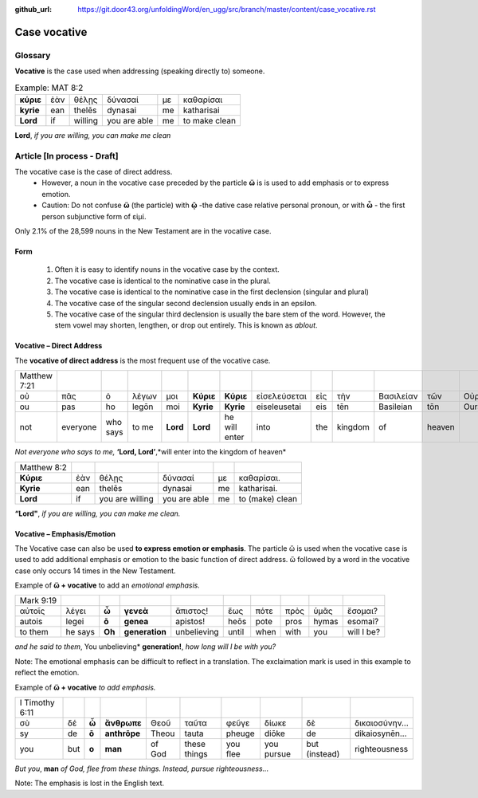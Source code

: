 :github_url: https://git.door43.org/unfoldingWord/en_ugg/src/branch/master/content/case_vocative.rst

.. _case_vocative:

Case vocative
=============

Glossary
--------

**Vocative** is the case used when addressing (speaking directly to) someone.

.. csv-table:: Example: MAT 8:2

  **κύριε**,ἐὰν,θέλῃς,δύνασαί,με,καθαρίσαι
  **kyrie**,ean,thelēs,dynasai,me,katharisai
  **Lord**,if,willing,you are able,me,to make clean
  
**Lord**, *if you are willing, you can make me clean*


Article   [**In process - Draft**]
-------

The vocative case is the case of direct address.   
  *	However, a noun in the vocative case preceded by the particle **ὥ** is is used to add emphasis or to express emotion.
  * Caution: Do not confuse **ὥ** (the particle) with **ῷ** -the dative case relative personal pronoun,  or with **ὦ** - the first person 
    subjunctive form of εἰμί. 

Only 2.1% of the 28,599 nouns in the New Testament are in the vocative case.


Form
~~~~

  #.  Often it is easy to identify nouns in the vocative case by the context.
  #.  The vocative case is identical to the nominative case in the plural.
  #.  The vocative case is identical to the nominative case in the first declension (singular and plural)
  #.  The vocative case of the singular second declension usually ends in an epsilon.
  #.  The vocative case of the singular third declension is usually the bare stem of the word.   However, the stem vowel may shorten,
      lengthen, or drop out entirely.  This is known as *ablout*.
  


Vocative – Direct Address
~~~~~~~~~~~~~~~~~~~~~~~~~
The **vocative of direct address**  is the most frequent use of the vocative case.  

.. csv-table::

  Matthew 7:21
  οὐ,πᾶς,ὁ,λέγων,μοι,**Κύριε**,**Κύριε**,εἰσελεύσεται,εἰς,τὴν,Βασιλείαν,τῶν,Οὐρανῶν
  ou,pas,ho,legōn,moi,**Kyrie**,**Kyrie**,eiseleusetai,eis,tēn,Basileian,tōn,Ouranōn
  not,everyone,who says,to me,**Lord**,**Lord**,he will enter,into,the,kingdom,of,heaven
  
*Not everyone who says to me,* **‘Lord, Lord’**,*will enter into the kingdom of heaven*

.. csv-table::

  Matthew 8:2
  **Κύριε**,ἐὰν,θέλῃς,δύνασαί,με,καθαρίσαι.
  **Kyrie**,ean,thelēs,dynasai,me,katharisai.
  **Lord**,if,you are willing,you are able,me,to (make) clean
  
**“Lord"**, *if you are willing, you can make me clean.*

Vocative – Emphasis/Emotion
~~~~~~~~~~~~~~~~~~~~~~~~~~~

The Vocative case can also be used **to express emotion or emphasis**.  The particle ὥ is used when the vocative case is used 
to add additional emphasis or emotion to the basic function of direct address.  ὥ followed by a word in the vocative case only 
occurs 14 times in the New Testament.

Example of **ὥ + vocative** to add an *emotional emphasis.*

.. csv-table::

  Mark 9:19
  αὐτοῖς,λέγει,**ὦ**,**γενεὰ**,ἄπιστος!,ἕως,πότε,πρὸς,ὑμᾶς,ἔσομαι?
  autois,legei,**ō**,**genea**,apistos!,heōs,pote,pros,hymas,esomai?
  to them,he says,**Oh**,**generation**,unbelieving,until,when,with,you,will I be?
  
*and he said to them*, You unbelieving* **generation!**, *how long will I be with you?* 

Note:  The emotional emphasis can be difficult to reflect in a translation.  The exclaimation mark is used in this example to 
reflect the emotion. 



Example of **ὥ + vocative** *to add emphasis.*

.. csv-table::

  I Timothy 6:11
  σὺ,δέ,**ὦ**,**ἄνθρωπε**,Θεοῦ,ταῦτα,φεῦγε,δίωκε,δὲ,δικαιοσύνην...
  sy,de,**ō**,**anthrōpe**,Theou,tauta,pheuge,diōke,de,dikaiosynēn...
  you,but,**o**,**man**,of God,these things,you flee,you pursue,but (instead),righteousness

*But you*, **man** *of God, flee from these things. Instead, pursue righteousness...* 

Note:  The emphasis is lost in the English text.  

